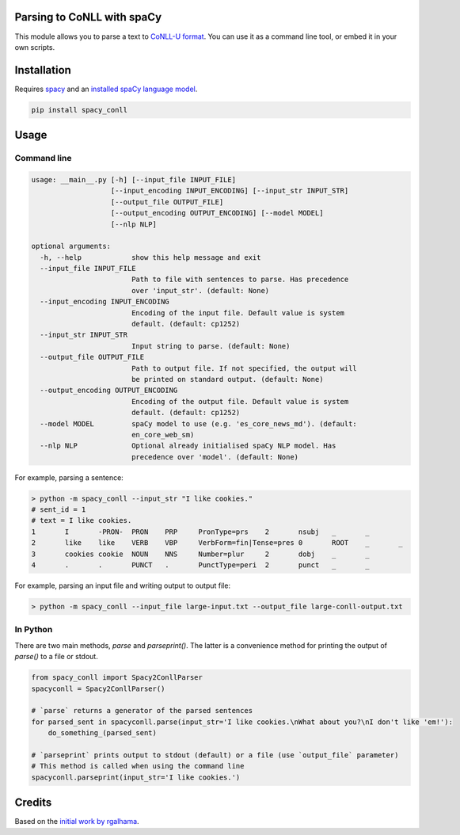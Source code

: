 ===========================
Parsing to CoNLL with spaCy
===========================
This module allows you to parse a text to `CoNLL-U format`_. You can use it as a command line tool, or embed it in your own
scripts.

.. _`CoNLL-U format`: https://universaldependencies.org/format.html

============
Installation
============

Requires `spacy`_ and an `installed spaCy language model`_.

.. code:: bash

  pip install spacy_conll

.. _spacy: https://spacy.io/usage/models#section-quickstart
.. _installed spaCy language model: https://spacy.io/usage/models

=====
Usage
=====
Command line
------------
.. code:: bash

    usage: __main__.py [-h] [--input_file INPUT_FILE]
                       [--input_encoding INPUT_ENCODING] [--input_str INPUT_STR]
                       [--output_file OUTPUT_FILE]
                       [--output_encoding OUTPUT_ENCODING] [--model MODEL]
                       [--nlp NLP]

    optional arguments:
      -h, --help            show this help message and exit
      --input_file INPUT_FILE
                            Path to file with sentences to parse. Has precedence
                            over 'input_str'. (default: None)
      --input_encoding INPUT_ENCODING
                            Encoding of the input file. Default value is system
                            default. (default: cp1252)
      --input_str INPUT_STR
                            Input string to parse. (default: None)
      --output_file OUTPUT_FILE
                            Path to output file. If not specified, the output will
                            be printed on standard output. (default: None)
      --output_encoding OUTPUT_ENCODING
                            Encoding of the output file. Default value is system
                            default. (default: cp1252)
      --model MODEL         spaCy model to use (e.g. 'es_core_news_md'). (default:
                            en_core_web_sm)
      --nlp NLP             Optional already initialised spaCy NLP model. Has
                            precedence over 'model'. (default: None)

For example, parsing a sentence:

.. code:: bash

    > python -m spacy_conll --input_str "I like cookies."
    # sent_id = 1
    # text = I like cookies.
    1       I       -PRON-  PRON    PRP     PronType=prs    2       nsubj   _       _
    2       like    like    VERB    VBP     VerbForm=fin|Tense=pres 0       ROOT    _       _
    3       cookies cookie  NOUN    NNS     Number=plur     2       dobj    _       _
    4       .       .       PUNCT   .       PunctType=peri  2       punct   _       _

For example, parsing an input file and writing output to output file:

.. code:: bash

    > python -m spacy_conll --input_file large-input.txt --output_file large-conll-output.txt

In Python
------------
There are two main methods, `parse` and `parseprint()`. The latter is a convenience method for printing the output of
`parse()` to a file or stdout.

.. code:: python

    from spacy_conll import Spacy2ConllParser
    spacyconll = Spacy2ConllParser()

    # `parse` returns a generator of the parsed sentences
    for parsed_sent in spacyconll.parse(input_str='I like cookies.\nWhat about you?\nI don't like 'em!'):
        do_something_(parsed_sent)

    # `parseprint` prints output to stdout (default) or a file (use `output_file` parameter)
    # This method is called when using the command line
    spacyconll.parseprint(input_str='I like cookies.')


=======
Credits
=======
Based on the `initial work by rgalhama`_.

.. _initial work by rgalhama: https://github.com/rgalhama/spaCy2CoNLLU

